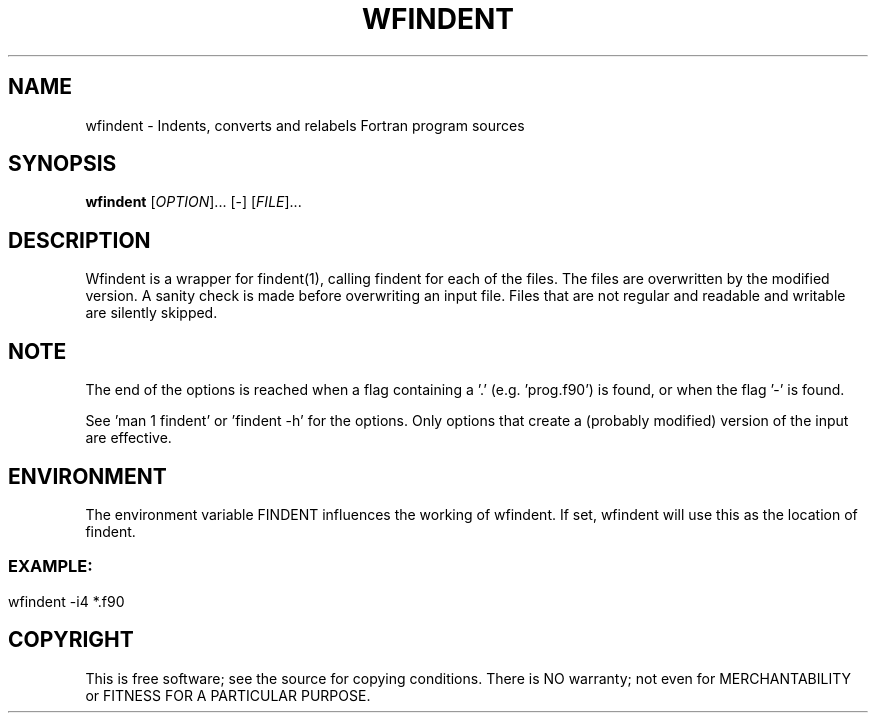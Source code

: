 .TH WFINDENT "1" "2021" "wfindent" "User Commands"
.SH NAME
wfindent \- Indents, converts and relabels Fortran program sources
.SH SYNOPSIS
.B wfindent
[\fIOPTION\fR]... [\-\fR] [\fIFILE\fR]...
.SH DESCRIPTION
Wfindent is a wrapper for findent(1), calling findent for each of the 
files. The files are overwritten by the modified version. A sanity
check is made before overwriting an input file.
Files that are not regular and readable and writable are silently skipped.
.SH NOTE
The end of the options is reached when a flag containing a '.' 
(e.g. 'prog.f90') is found, or when the flag '-' is found. 
.PP
See 'man 1 findent' or 'findent -h' for the options. Only options that
create a (probably modified) version of the input are effective.
.SH ENVIRONMENT
The environment variable FINDENT influences the working of wfindent.
If set, wfindent will use this as the location of findent.
.br
.PP
.SS
.SH EXAMPLE:
wfindent \-i4 *.f90
.SH COPYRIGHT
.br
This is free software; see the source for copying conditions.  There is NO
warranty; not even for MERCHANTABILITY or FITNESS FOR A PARTICULAR PURPOSE.
